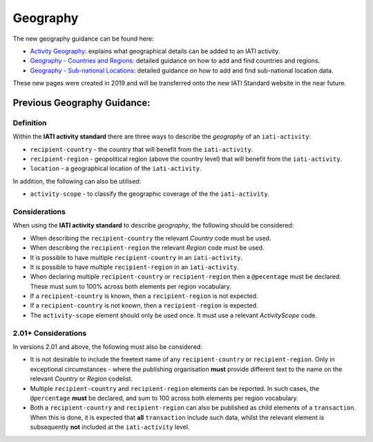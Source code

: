 Geography
=========

The new geography guidance can be found here:

- `Activity Geography <https://drive.google.com/open?id=1E4zSqu4T2gGKVDzx6TvLE2p3dfF_K_DT>`__: explains what geographical details can be added to an IATI activity.

- `Geography - Countries and Regions <https://drive.google.com/open?id=18P3vSUKK2iWCnXCrORDVAHR8K_EIg8Pp>`__: detailed guidance on how to add and find countries and regions.

- `Geography - Sub-national Locations <https://drive.google.com/open?id=1GYRE3FBhf2W4wkpTzbgKFtAWYSLG4Jw8>`__: detailed guidance on how to add and find sub-national location data.

These new pages were created in 2019 and will be transferred onto the new IATI Standard website in the near future.

Previous Geography Guidance:
~~~~~~~~~~~~~~~~~~~~~~~~~~~~~~~~~~~~~~~~~~~~~~~~~~~~~~

Definition
----------
Within the **IATI activity standard** there are three ways to describe the *geography* of an ``iati-activity``:

* ``recipient-country`` - the country that will benefit from the ``iati-activity``.
* ``recipient-region`` - geopolitical region (above the country level) that will benefit from the ``iati-activity``.
* ``location`` - a geographical location of the ``iati-activity``.

In addition, the following can also be utilised:

* ``activity-scope`` - to classify the geographic coverage of the the ``iati-activity``.


Considerations
--------------
When using the **IATI activity standard** to describe *geography*, the following should be considered:

* When describing the ``recipient-country`` the relevant *Country* code must be used.
* When describing the ``recipient-region`` the relevant *Region* code must be used.
* It is possible to have multiple ``recipient-country`` in an ``iati-activity``.
* It is possible to have multiple ``recipient-region`` in an ``iati-activity``.
* When declaring multiple ``recipient-country`` or ``recipient-region`` then a ``@pecentage`` must be declared.  These must sum to 100% across both elements per region vocabulary.
* If a ``recipient-country`` is known, then a ``recipient-region`` is not expected.
* If a ``recipient-country`` is not known, then a ``recipient-region`` is expected.
* The ``activity-scope`` element should only be used once.  It must use a relevant *ActivityScope* code.


2.01+ Considerations
--------------------
In versions 2.01 and above, the following must also be considered:

* It is not desirable to include the freetext name of any ``recipient-country`` or ``recipient-region``.  Only in exceptional circumstances - where the publishing organisation **must** provide different text to the name on the relevant *Country* or *Region* codelist.
* Multiple ``recipient-country`` and ``recipient-region`` elements can be reported. In such cases, the ``@percentage`` **must** be declared, and sum to 100 across both elements per region vocabulary.  
* Both a ``recipient-country`` and ``recipient-region`` can also be published as child elements of a ``transaction``.  When this is done, it is expected that **all** ``transaction`` include such data, whilst the relevant element is subsequently **not** included at the ``iati-activity`` level.
